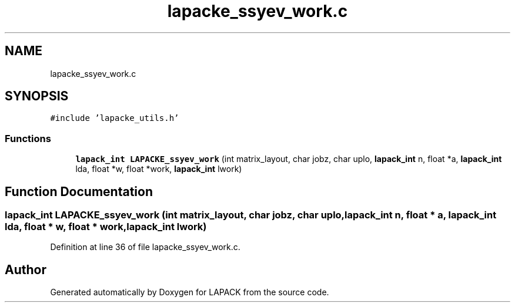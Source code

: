 .TH "lapacke_ssyev_work.c" 3 "Tue Nov 14 2017" "Version 3.8.0" "LAPACK" \" -*- nroff -*-
.ad l
.nh
.SH NAME
lapacke_ssyev_work.c
.SH SYNOPSIS
.br
.PP
\fC#include 'lapacke_utils\&.h'\fP
.br

.SS "Functions"

.in +1c
.ti -1c
.RI "\fBlapack_int\fP \fBLAPACKE_ssyev_work\fP (int matrix_layout, char jobz, char uplo, \fBlapack_int\fP n, float *a, \fBlapack_int\fP lda, float *w, float *work, \fBlapack_int\fP lwork)"
.br
.in -1c
.SH "Function Documentation"
.PP 
.SS "\fBlapack_int\fP LAPACKE_ssyev_work (int matrix_layout, char jobz, char uplo, \fBlapack_int\fP n, float * a, \fBlapack_int\fP lda, float * w, float * work, \fBlapack_int\fP lwork)"

.PP
Definition at line 36 of file lapacke_ssyev_work\&.c\&.
.SH "Author"
.PP 
Generated automatically by Doxygen for LAPACK from the source code\&.
